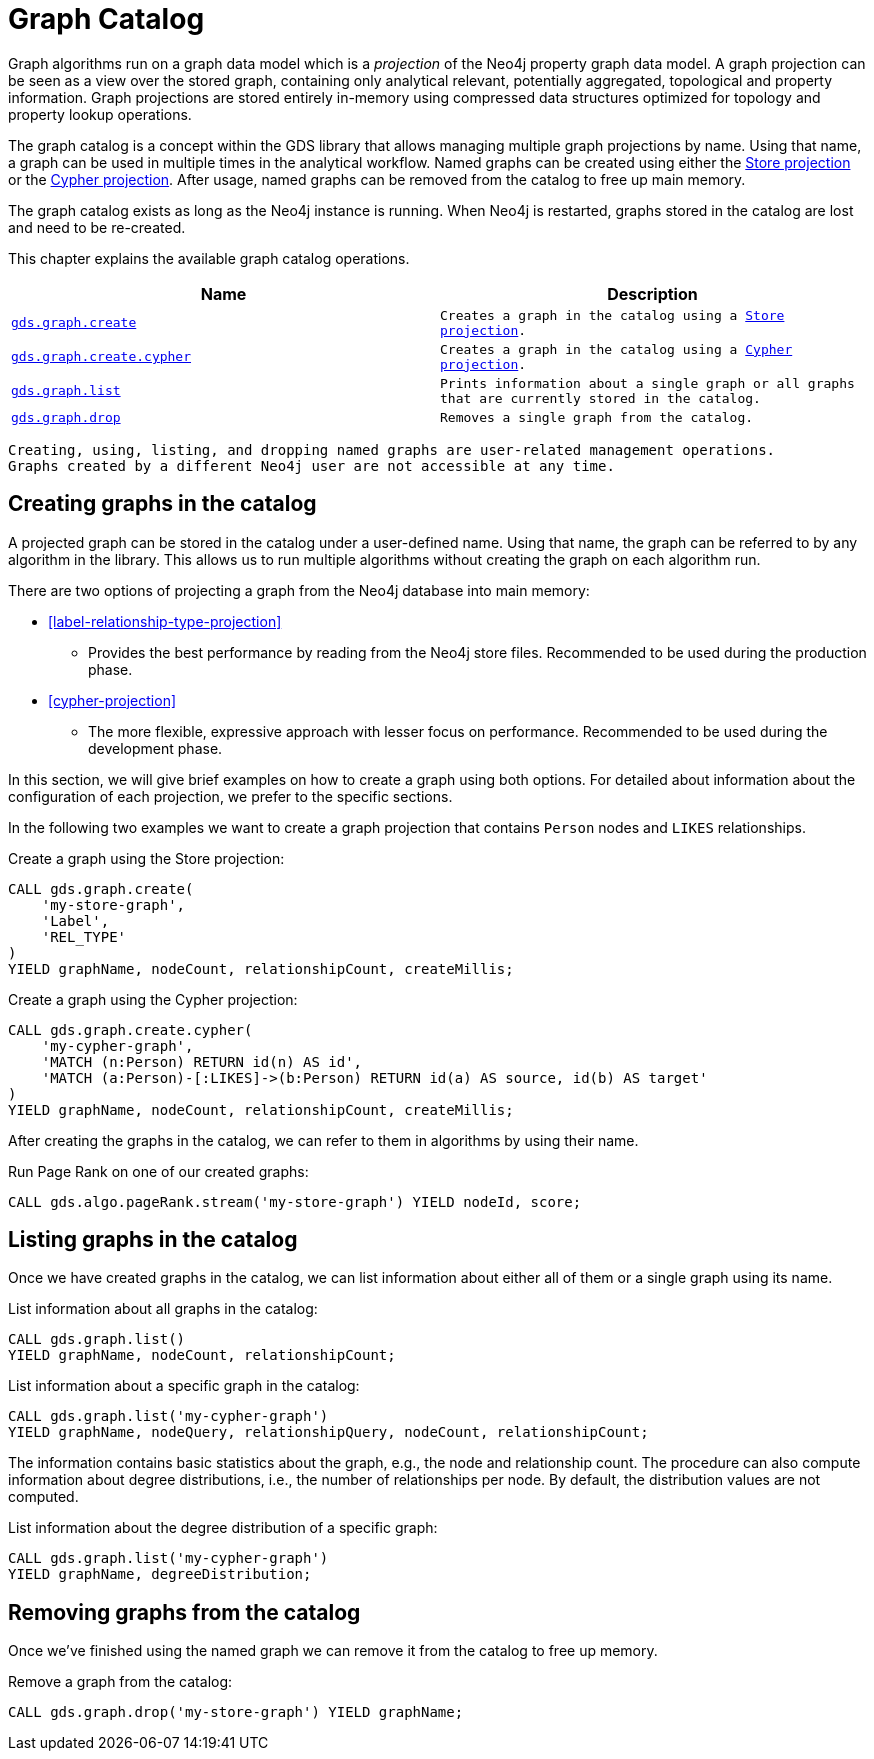 [[graph-catalog-ops]]
= Graph Catalog

Graph algorithms run on a graph data model which is a _projection_ of the Neo4j property graph data model.
A graph projection can be seen as a view over the stored graph, containing only analytical relevant, potentially aggregated, topological and property information.
Graph projections are stored entirely in-memory using compressed data structures optimized for topology and property lookup operations.

The graph catalog is a concept within the GDS library that allows managing multiple graph projections by name.
Using that name, a graph can be used in multiple times in the analytical workflow.
Named graphs can be created using either the <<label-relationship-type-projection, Store projection>> or the <<cypher-projection, Cypher projection>>.
After usage, named graphs can be removed from the catalog to free up main memory.

The graph catalog exists as long as the Neo4j instance is running.
When Neo4j is restarted, graphs stored in the catalog are lost and need to be re-created.

This chapter explains the available graph catalog operations.

[[table-proc]]
[opts=header,cols="1m,1m"]
|===
| Name                                              | Description
| <<catalog-graph-create, gds.graph.create>>        | Creates a graph in the catalog using a <<label-relationship-type-projection, Store projection>>.
| <<catalog-graph-create, gds.graph.create.cypher>> | Creates a graph in the catalog using a <<cypher-projection, Cypher projection>>.
| <<catalog-graph-list, gds.graph.list>>            | Prints information about a single graph or all graphs that are currently stored in the catalog.
| <<catalog-graph-drop, gds.graph.drop>>            | Removes a single graph from the catalog.
|===

[NOTE]
----
Creating, using, listing, and dropping named graphs are user-related management operations.
Graphs created by a different Neo4j user are not accessible at any time.
----


[[catalog-graph-create]]
== Creating graphs in the catalog

A projected graph can be stored in the catalog under a user-defined name.
Using that name, the graph can be referred to by any algorithm in the library.
This allows us to run multiple algorithms without creating the graph on each algorithm run.

There are two options of projecting a graph from the Neo4j database into main memory:

* <<label-relationship-type-projection>>
** Provides the best performance by reading from the Neo4j store files.
   Recommended to be used during the production phase.
* <<cypher-projection>>
** The more flexible, expressive approach with lesser focus on performance.
   Recommended to be used during the development phase.

In this section, we will give brief examples on how to create a graph using both options.
For detailed about information about the configuration of each projection, we prefer to the specific sections.

In the following two examples we want to create a graph projection that contains `Person` nodes and `LIKES` relationships.

.Create a graph using the Store projection:
[source,cypher]
----
CALL gds.graph.create(
    'my-store-graph',
    'Label',
    'REL_TYPE'
)
YIELD graphName, nodeCount, relationshipCount, createMillis;
----

.Create a graph using the Cypher projection:
[source,cypher]
----
CALL gds.graph.create.cypher(
    'my-cypher-graph',
    'MATCH (n:Person) RETURN id(n) AS id',
    'MATCH (a:Person)-[:LIKES]->(b:Person) RETURN id(a) AS source, id(b) AS target'
)
YIELD graphName, nodeCount, relationshipCount, createMillis;
----

After creating the graphs in the catalog, we can refer to them in algorithms by using their name.

.Run Page Rank on one of our created graphs:
[source,cypher]
----
CALL gds.algo.pageRank.stream('my-store-graph') YIELD nodeId, score;
----


[[catalog-graph-list]]
== Listing graphs in the catalog

Once we have created graphs in the catalog, we can list information about either all of them or a single graph using its name.

.List information about all graphs in the catalog:
[source,cypher]
----
CALL gds.graph.list()
YIELD graphName, nodeCount, relationshipCount;
----

.List information about a specific graph in the catalog:
[source,cypher]
----
CALL gds.graph.list('my-cypher-graph')
YIELD graphName, nodeQuery, relationshipQuery, nodeCount, relationshipCount;
----

The information contains basic statistics about the graph, e.g., the node and relationship count.
The procedure can also compute information about degree distributions, i.e., the number of relationships per node.
By default, the distribution values are not computed.

.List information about the degree distribution of a specific graph:
[source,cypher]
----
CALL gds.graph.list('my-cypher-graph')
YIELD graphName, degreeDistribution;
----


[[catalog-graph-drop]]
== Removing graphs from the catalog

Once we've finished using the named graph we can remove it from the catalog to free up memory.

.Remove a graph from the catalog:
[source,cypher]
----
CALL gds.graph.drop('my-store-graph') YIELD graphName;
----


